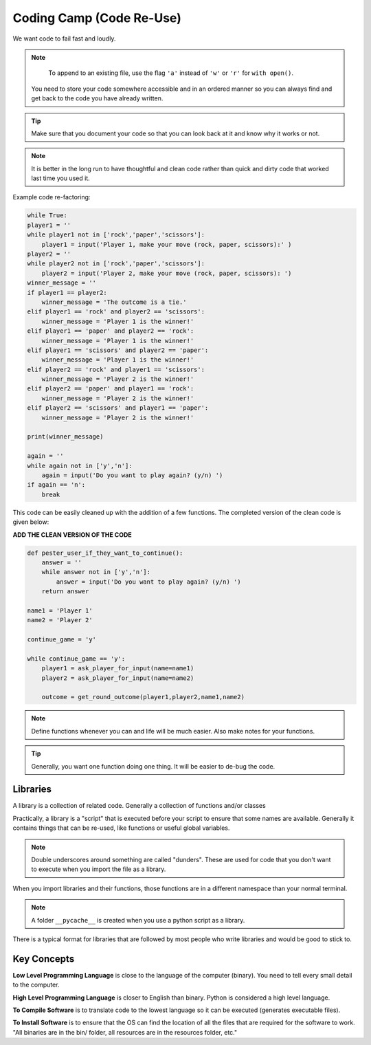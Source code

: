 =========================
Coding Camp (Code Re-Use)
=========================

We want code to fail fast and loudly.

.. note::

    To append to an existing file, use the 
    flag ``'a'`` instead of ``'w'`` or ``'r'``
    for ``with open()``.

 You need to store your code somewhere accessible 
 and in an ordered manner so you can always find and 
 get back to the code you have already written.

.. tip::

    Make sure that you document your code so that you 
    can look back at it and know why it works or not.

.. note::

    It is better in the long run to have thoughtful and 
    clean code rather than quick and dirty code that worked 
    last time you used it.

Example code re-factoring:

.. code:: python

    while True:
    player1 = ''
    while player1 not in ['rock','paper','scissors']:
        player1 = input('Player 1, make your move (rock, paper, scissors):' )
    player2 = ''
    while player2 not in ['rock','paper','scissors']:
        player2 = input('Player 2, make your move (rock, paper, scissors): ')
    winner_message = ''
    if player1 == player2:
        winner_message = 'The outcome is a tie.'
    elif player1 == 'rock' and player2 == 'scissors':
        winner_message = 'Player 1 is the winner!'
    elif player1 == 'paper' and player2 == 'rock':
        winner_message = 'Player 1 is the winner!'
    elif player1 == 'scissors' and player2 == 'paper':
        winner_message = 'Player 1 is the winner!'
    elif player2 == 'rock' and player1 == 'scissors':
        winner_message = 'Player 2 is the winner!'
    elif player2 == 'paper' and player1 == 'rock':
        winner_message = 'Player 2 is the winner!'
    elif player2 == 'scissors' and player1 == 'paper':
        winner_message = 'Player 2 is the winner!'
    
    print(winner_message)

    again = ''
    while again not in ['y','n']:
        again = input('Do you want to play again? (y/n) ')
    if again == 'n':
        break

This code can be easily cleaned up with the addition of a few functions.
The completed version of the clean code is given below:

**ADD THE CLEAN VERSION OF THE CODE**

.. code:: python

    def pester_user_if_they_want_to_continue():
        answer = ''
        while answer not in ['y','n']:
            answer = input('Do you want to play again? (y/n) ')
        return answer
    
    name1 = 'Player 1'
    name2 = 'Player 2'

    continue_game = 'y'

    while continue_game == 'y':
        player1 = ask_player_for_input(name=name1)
        player2 = ask_player_for_input(name=name2)

        outcome = get_round_outcome(player1,player2,name1,name2)





.. note::

    Define functions whenever you can and life will
    be much easier. Also make notes for your functions.

.. tip::

    Generally, you want one function doing one thing. It will 
    be easier to de-bug the code.


Libraries
---------

A library is a collection of related code. Generally a collection 
of functions and/or classes

Practically, a library is a "script" that is executed before your 
script to ensure that some names are available. Generally it contains 
things that can be re-used, like functions or useful global variables.

.. note:: 

    Double underscores around something are called "dunders".
    These are used for code that you don't want to execute 
    when you import the file as a library.

When you import libraries and their functions, those functions 
are in a different namespace than your normal terminal.

.. note::

    A folder ``__pycache__`` is created when you use a python 
    script as a library.

There is a typical format for libraries that are followed by 
most people who write libraries and would be good to stick to.



Key Concepts
------------

**Low Level Programming Language** is close to the language of the 
computer (binary). You need to tell every small detail to the computer.

**High Level Programming Language** is closer to English than binary. 
Python is considered a high level language.

**To Compile Software** is to translate code to the lowest language 
so it can be executed (generates executable files).

**To Install Software** is to ensure that the OS can find the location of 
all the files that are required for the software to work. "All 
binaries are in the bin/ folder, all resources are in the resources folder, etc."
